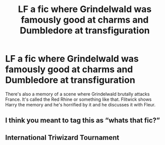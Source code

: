 #+TITLE: LF a fic where Grindelwald was famously good at charms and Dumbledore at transfiguration

* LF a fic where Grindelwald was famously good at charms and Dumbledore at transfiguration
:PROPERTIES:
:Author: ashwathr
:Score: 2
:DateUnix: 1613157117.0
:DateShort: 2021-Feb-12
:FlairText: Request
:END:
There's also a memory of a scene where Grindelwald brutally attacks France. It's called the Red Rhine or something like that. Flitwick shows Harry the memory and he's horrified by it and he discusses it with Fleur.


** I think you meant to tag this as “whats that fic?”
:PROPERTIES:
:Author: HELLOOOOOOooooot
:Score: 3
:DateUnix: 1613160681.0
:DateShort: 2021-Feb-12
:END:


** International Triwizard Tournament
:PROPERTIES:
:Author: KonoCrowleyDa
:Score: 2
:DateUnix: 1613165847.0
:DateShort: 2021-Feb-13
:END:
